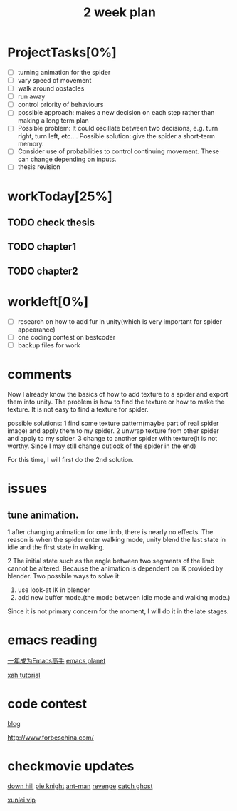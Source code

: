 #+TITLE: 2 week plan

* ProjectTasks[0%]
- [ ] turning animation for the spider
- [ ] vary speed of movement
- [ ] walk around obstacles
- [ ] run away
- [ ] control priority of behaviours
- [ ] possible approach: makes a new decision on each step rather than making a
      long term plan
- [ ] Possible problem: It could oscillate between two decisions, 
      e.g. turn right, turn left, etc.... Possible solution: give 
      the spider a short-term memory.
- [ ] Consider use of probabilities to control continuing movement. 
      These can change depending on inputs.
- [ ] thesis revision


* workToday[25%]

** TODO check thesis

** TODO chapter1

** TODO chapter2

   
* workleft[0%]
- [ ] research on how to add fur in unity(which is very important for spider appearance)
- [ ] one coding contest on bestcoder
- [ ] backup files for work



* comments
Now I already know the basics of how to add texture to a spider and export them into unity. 
The problem is how to find the texture or how to make the texture. 
It is not easy to find a texture for spider.

possible solutions:
1 find some texture pattern(maybe part of real spider image) and apply them to my spider.
2 unwrap texture from other spider and apply to my spider. 
3 change to another spider with texture(it is not worthy. Since I may still change outlook of 
  the spider in the end)


For this time, I will first do the 2nd solution. 




* issues

** tune animation. 
 
1 after changing animation for one limb, there is nearly no effects. The reason is when the spider enter walking 
mode, unity blend the last state in idle and the first state in walking.

2 The initial state such as the angle between two segments of the limb cannot be altered. Because the animation is 
dependent on IK provided by blender. Two possbile ways to solve it:

1. use look-at IK in blender
2. add new buffer mode.(the mode between idle mode and walking mode.)

Since it is not primary concern for the moment, I will do it in the late stages.





* emacs reading
[[https://github.com/redguardtoo/mastering-emacs-in-one-year-guide/blob/master/guide-zh.org][一年成为Emacs高手]]
[[http://planet.emacsen.org/][emacs planet]]

[[http://ergoemacs.org/emacs/emacs.html][xah tutorial]]

* code contest



[[http://lexnewgate.blogspot.co.uk/][blog]]

http://www.forbeschina.com/


* checkmovie updates
[[https://www.google.co.uk/webhp?sourceid%3Dchrome-instant&ion%3D1&espv%3D2&ie%3DUTF-8#newwindow%3D1&q%3D%25E9%2581%2593%25E5%25A3%25AB%25E4%25B8%258B%25E5%25B1%25B1%2B%25E5%2585%25A8%25E9%259B%2586%25E7%25BD%2591][down hill]]
[[https://www.google.co.uk/webhp?sourceid%3Dchrome-instant&ion%3D1&espv%3D2&ie%3DUTF-8#newwindow%3D1&q%3D%25E7%2585%258E%25E9%25A5%25BC%25E4%25BE%25A0%2B%25E5%2585%25A8%25E9%259B%2586%25E7%25BD%2591][pie knight]]
[[https://www.google.co.uk/webhp?sourceid%3Dchrome-instant&ion%3D1&espv%3D2&ie%3DUTF-8#newwindow%3D1&q%3D%25E5%2585%25A8%25E9%259B%2586%25E7%25BD%2591%2B%25E8%259A%2581%25E4%25BA%25BA][ant-man]]
[[https://www.google.co.uk/webhp?sourceid%3Dchrome-instant&ion%3D1&espv%3D2&ie%3DUTF-8#newwindow%3D1&q%3D%25E5%2585%25A8%25E9%259B%2586%25E7%25BD%2591%2B%25E5%25A4%258D%25E4%25BB%2587%25E8%2580%2585%25E8%2581%2594%25E7%259B%259F2][revenge]]
[[https://www.google.co.uk/webhp?sourceid%3Dchrome-instant&ion%3D1&espv%3D2&ie%3DUTF-8#q%3D%25E6%258D%2589%25E5%25A6%2596%25E8%25AE%25B0%2520%25E5%2585%25A8%25E9%259B%2586%25E7%25BD%2591][catch ghost]]


[[http://www.9sep.org/free-xunlei-vip][xunlei vip]]



